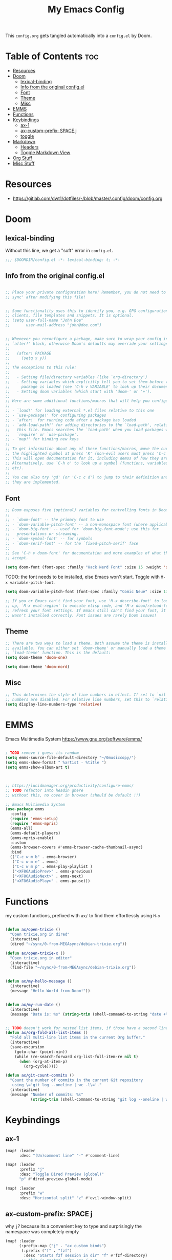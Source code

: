 #+title: My Emacs Config

This ~config.org~ gets tangled automatically into a ~config.el~ by Doom.

* Table of Contents :toc:
- [[#resources][Resources]]
- [[#doom][Doom]]
  - [[#lexical-binding][lexical-binding]]
  - [[#info-from-the-original-configel][Info from the original config.el]]
  - [[#font][Font]]
  - [[#theme][Theme]]
  - [[#misc][Misc]]
- [[#emms][EMMS]]
- [[#functions][Functions]]
- [[#keybindings][Keybindings]]
  - [[#ax-1][ax-1]]
  - [[#ax-custom-prefix-space-j][ax-custom-prefix: SPACE j]]
  - [[#toggle][toggle]]
- [[#markdown][Markdown]]
  - [[#headers][Headers]]
  - [[#toggle-markdown-view][Toggle Markdown View]]
- [[#org-stuff][Org Stuff]]
- [[#misc-stuff][Misc Stuff]]

* Resources
- https://gitlab.com/dwt1/dotfiles/-/blob/master/.config/doom/config.org
  
* Doom
** lexical-binding
Without this line, we get a "soft" error in ~config.el~.
#+begin_src emacs-lisp
;;; $DOOMDIR/config.el -*- lexical-binding: t; -*-
#+end_src
** Info from the original config.el
#+begin_src emacs-lisp :tangle no

;; Place your private configuration here! Remember, you do not need to run 'doom
;; sync' after modifying this file!


;; Some functionality uses this to identify you, e.g. GPG configuration, email
;; clients, file templates and snippets. It is optional.
;; (setq user-full-name "John Doe"
;;       user-mail-address "john@doe.com")


;; Whenever you reconfigure a package, make sure to wrap your config in an
;; `after!' block, otherwise Doom's defaults may override your settings. E.g.
;;
;;   (after! PACKAGE
;;     (setq x y))
;;
;; The exceptions to this rule:
;;
;;   - Setting file/directory variables (like `org-directory')
;;   - Setting variables which explicitly tell you to set them before their
;;     package is loaded (see 'C-h v VARIABLE' to look up their documentation).
;;   - Setting doom variables (which start with 'doom-' or '+').
;;
;; Here are some additional functions/macros that will help you configure Doom.
;;
;; - `load!' for loading external *.el files relative to this one
;; - `use-package!' for configuring packages
;; - `after!' for running code after a package has loaded
;; - `add-load-path!' for adding directories to the `load-path', relative to
;;   this file. Emacs searches the `load-path' when you load packages with
;;   `require' or `use-package'.
;; - `map!' for binding new keys
;;
;; To get information about any of these functions/macros, move the cursor over
;; the highlighted symbol at press 'K' (non-evil users must press 'C-c c k').
;; This will open documentation for it, including demos of how they are used.
;; Alternatively, use `C-h o' to look up a symbol (functions, variables, faces,
;; etc).
;;
;; You can also try 'gd' (or 'C-c c d') to jump to their definition and see how
;; they are implemented.
#+end_src
** Font
#+begin_src emacs-lisp :tangle no
;; Doom exposes five (optional) variables for controlling fonts in Doom:
;;
;; - `doom-font' -- the primary font to use
;; - `doom-variable-pitch-font' -- a non-monospace font (where applicable)
;; - `doom-big-font' -- used for `doom-big-font-mode'; use this for
;;   presentations or streaming.
;; - `doom-symbol-font' -- for symbols
;; - `doom-serif-font' -- for the `fixed-pitch-serif' face
;;
;; See 'C-h v doom-font' for documentation and more examples of what they
;; accept.
#+end_src

#+begin_src emacs-lisp
(setq doom-font (font-spec :family "Hack Nerd Font" :size 15 :weight 'semi-light))
#+end_src

TODO: the font needs to be installed, else Emacs won't start.
Toggle with ~M-x variable-pitch-font~.
#+begin_src emacs-lisp :tangle no
(setq doom-variable-pitch-font (font-spec :family "Comic Neue" :size 13 :slant 'italic ))
#+end_src

#+begin_src emacs-lisp :tangle no
;; If you or Emacs can't find your font, use 'M-x describe-font' to look them
;; up, `M-x eval-region' to execute elisp code, and 'M-x doom/reload-font' to
;; refresh your font settings. If Emacs still can't find your font, it likely
;; wasn't installed correctly. Font issues are rarely Doom issues!
#+end_src
** Theme 
#+begin_src emacs-lisp :tangle no
;; There are two ways to load a theme. Both assume the theme is installed and
;; available. You can either set `doom-theme' or manually load a theme with the
;; `load-theme' function. This is the default:
(setq doom-theme 'doom-one)
#+end_src

#+begin_src emacs-lisp
(setq doom-theme 'doom-nord)
#+end_src
** Misc
#+begin_src emacs-lisp
;; This determines the style of line numbers in effect. If set to `nil', line
;; numbers are disabled. For relative line numbers, set this to `relative'.
(setq display-line-numbers-type 'relative)
#+end_src

* EMMS
Emacs Multimedia System
https://www.gnu.org/software/emms/
#+begin_src emacs-lisp

; TODO remove i guess its random
(setq emms-source-file-default-directory "~/0musiccopy/")
(setq emms-show-format " %artist - %title ")
(setq emms-show-album-art t)



;; https://lucidmanager.org/productivity/configure-emms/
;; TODO refactor into headin ghere
;; without this, no cover in browser (should be default !!)

;; Emacs Multimedia System
(use-package emms
  :config
  (require 'emms-setup)
  (require 'emms-mpris)
  (emms-all)
  (emms-default-players)
  (emms-mpris-enable)
  :custom
  (emms-browser-covers #'emms-browser-cache-thumbnail-async)
  :bind
  (("C-c w m b" . emms-browser)
   ("C-c w m e" . emms)
   ("C-c w m p" . emms-play-playlist )
   ("<XF86AudioPrev>" . emms-previous)
   ("<XF86AudioNext>" . emms-next)
   ("<XF86AudioPlay>" . emms-pause)))
#+end_src

* Functions
my custom functions, prefixed with =ax/= to find them effortlessly using =M-x=
#+begin_src emacs-lisp

(defun ax/open-trixie ()
  "Open trixie.org in dired"
  (interactive)
  (dired "~/sync/0-from-MEGAsync/debian-trixie.org"))

(defun ax/open-trixie-x ()
  "Open trixie.org in editor"
  (interactive)
  (find-file "~/sync/0-from-MEGAsync/debian-trixie.org"))


(defun ax/my-hello-message ()
  (interactive)
  (message "Hello World from Doom!"))


(defun ax/my-run-date ()
  (interactive)
  (message "Date is: %s" (string-trim (shell-command-to-string "date +%F_%T"))))


;; TODO doesn't work for nested list items, if those have a second line
(defun ax/org-fold-all-list-items ()
  "Fold all multi-line list items in the current Org buffer."
  (interactive)
  (save-excursion
    (goto-char (point-min))
    (while (re-search-forward org-list-full-item-re nil t)
      (when (org-at-item-p)
        (org-cycle)))))

(defun ax/git-count-commits ()
  "Count the number of commits in the current Git repository
   using \='git log --oneline | wc -l\='."
  (interactive)
  (message "Number of commits: %s"
           (string-trim (shell-command-to-string "git log --oneline | wc -l"))))
#+end_src

* Keybindings
** ax-1
#+begin_src emacs-lisp
(map! :leader
      :desc "(Un)comment line" "-" #'comment-line)

(map! :leader
      :prefix "j"
      :desc "Toggle Dired Preview (global)"
      "p" #'dired-preview-global-mode)

(map! :leader
      :prefix "w"
      :desc "Horizontal split" "z" #'evil-window-split)
#+end_src
** ax-custom-prefix: SPACE j
why =j=? because its a convenient key to type and surprisingly the namespace was completely empty
#+begin_src emacs-lisp
(map! :leader
      (:prefix-map ("j" . "ax custom binds")
       (:prefix ("f" . "fzf")
        :desc "Starts fzf session in dir" "f" #'fzf-directory)
       ;; this is nested under spc-j-p-p
       ;; (:prefix ("p" . "dired-preview")
       ;;  :desc "Toggle dired-preview" "p" #'dired-preview-mode)
       (:prefix ("t" . "testing stuff")
        :desc "hello world" "h" #'ax/my-hello-message
        :desc "print date" "d" #'ax/my-run-date)))
#+end_src
** toggle
originally taken from DT's config
#+begin_src emacs-lisp
(map! :leader
      (:prefix ("t" . "toggle")
       :desc "Toggle eshell split"            "e" #'+eshell/toggle
       :desc "Toggle line highlight in frame" "h" #'hl-line-mode
       :desc "Toggle line highlight globally" "H" #'global-hl-line-mode
       :desc "Toggle markdown-view-mode"      "M" #'ax/toggle-markdown-mode
       :desc "Toggle truncate lines"          "t" #'toggle-truncate-lines
       :desc "Toggle treemacs"                "T" #'+treemacs/toggle))

;; (map! :leader
;;       (:prefix ("o" . "open here")
;;        :desc "Open eshell here"    "e" #'+eshell/here
;;        :desc "Open vterm here"     "v" #'+vterm/here))
#+end_src

* Markdown

try ~markdown-view-mode~ for a better reading experience!

** Headers
This sets the font size for each markdown header level.  Having variable font sizes in a markdown outline makes it visually appealing and more readable.
#+begin_src emacs-lisp
(custom-set-faces
 '(markdown-header-face ((t (:inherit font-lock-function-name-face :weight bold :family "variable-pitch"))))
 '(markdown-header-face-1 ((t (:inherit markdown-header-face :height 1.6))))
 '(markdown-header-face-2 ((t (:inherit markdown-header-face :height 1.5))))
 '(markdown-header-face-3 ((t (:inherit markdown-header-face :height 1.4))))
 '(markdown-header-face-4 ((t (:inherit markdown-header-face :height 1.3))))
 '(markdown-header-face-5 ((t (:inherit markdown-header-face :height 1.2))))
 '(markdown-header-face-6 ((t (:inherit markdown-header-face :height 1.1)))))
#+end_src

** Toggle Markdown View
A custom function to toggle between standard =markdown-mode= and =markdown-view-mode=.
#+begin_src emacs-lisp
(defun ax/toggle-markdown-mode ()
  "Toggle between `markdown-mode` and `markdown-view-mode`."
  (interactive)
  (if (eq major-mode 'markdown-view-mode)
      (markdown-mode)
    (markdown-view-mode)))
#+end_src
* Org Stuff
#+begin_src emacs-lisp
;; If you use `org' and don't want your org files in the default location below,
;; change `org-directory'. It must be set before org loads!
;; TODO
(setq org-directory "~/org/")

;; org-mode: set different heading sizes
(custom-theme-set-faces!
'doom-nord
'(org-level-8 :inherit outline-3 :height 1.0)
'(org-level-7 :inherit outline-3 :height 1.0)
'(org-level-6 :inherit outline-3 :height 1.1)
'(org-level-5 :inherit outline-3 :height 1.2)
'(org-level-4 :inherit outline-3 :height 1.3)
'(org-level-3 :inherit outline-3 :height 1.4)
'(org-level-2 :inherit outline-2 :height 1.5)
'(org-level-1 :inherit outline-1 :height 1.6)
'(org-document-title  :height 1.8 :bold t :underline nil))
#+end_src
* Misc Stuff

#+begin_src emacs-lisp
;; AX
; doom doctor suggestions
(setq shell-file-name (executable-find "bash"))
(setq-default vterm-shell "/usr/bin/fish")
(setq-default explicit-shell-file-name "/usr/bin/fish")



;; activate rainbow mode for org documents and all programming modes
; (add-hook! org-mode 'rainbow-mode)
; (add-hook! prog-mode 'rainbow-mode)


(setenv "FZF_DEFAULT_COMMAND" "fd -u")
;(use-package! fzf)
(use-package! fzf
  :bind
    ;; Don't forget to set keybinds!
  :config
  (setq fzf/args "-x --color bw --print-query --margin=1,0 --no-hscroll"
        fzf/executable "fzf"
        fzf/git-grep-args "-i --line-number %s"
        ;; command used for `fzf-grep-*` functions
        ;; example usage for ripgrep:
        ;; fzf/grep-command "rg --no-heading -nH"
        fzf/grep-command "grep -nrH"
        ;; If nil, the fzf buffer will appear at the top of the window
        fzf/position-bottom t
        fzf/window-height 35))

;; Prevent Doom from forcing vterm into a bottom popup window.
;; This lets vterm open in the current or split window like any normal buffer.
(after! vterm
  (set-popup-rule! "^\\*vterm\\*" :ignore t))

(after! org
  (require 'ox-twbs))

(setq image-dired-thumb-size 128)

(setq image-dired-external-viewer "nsxiv")

;; TOOD find a better solution
;; ever since rubocop installed via gem, ruby-lsp is gone =lsp-describe-session=
;; Disable rubocop-ls
;;(after! lsp-mode
;;  (setq lsp-disabled-clients '(rubocop-ls)))

;; https://protesilaos.com/emacs/dired-preview
(setq dired-preview-delay 0.1) ;; default 0.7
(setq dired-preview-max-size (expt 2 20))
(setq dired-preview-ignored-extensions-regexp
        (concat "\\."
                "\\(gz\\|"
                "zst\\|"
                "tar\\|"
                "xz\\|"
                "rar\\|"
                "zip\\|"
                "iso\\|"
                "epub"
                "\\)"))
#+end_src
